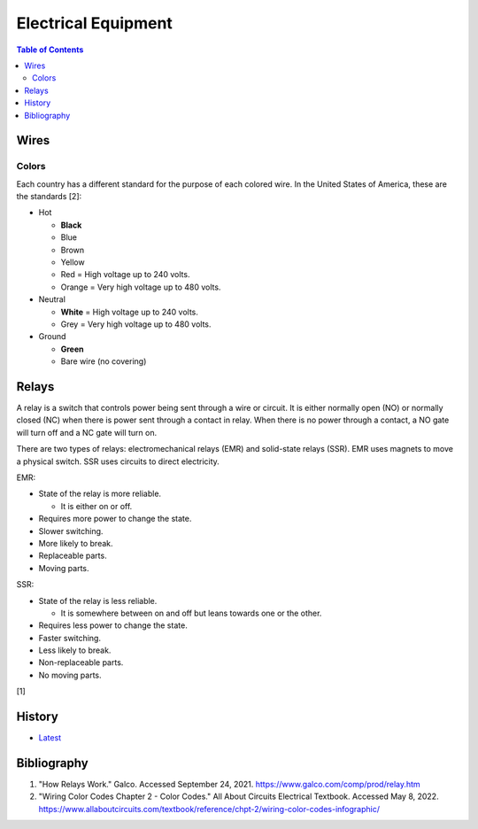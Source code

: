 Electrical Equipment
====================

.. contents:: Table of Contents

Wires
-----

Colors
~~~~~~

Each country has a different standard for the purpose of each colored wire. In the United States of America, these are the standards [2]:

-  Hot

   -  **Black**
   -  Blue
   -  Brown
   -  Yellow
   -  Red = High voltage up to 240 volts.
   -  Orange = Very high voltage up to 480 volts.

-  Neutral

   -  **White** = High voltage up to 240 volts.
   -  Grey = Very high voltage up to 480 volts.

-  Ground

   -  **Green**
   -  Bare wire (no covering)

Relays
------

A relay is a switch that controls power being sent through a wire or circuit. It is either normally open (NO) or normally closed (NC) when there is power sent through a contact in relay. When there is no power through a contact, a NO gate will turn off and a NC gate will turn on.

There are two types of relays: electromechanical relays (EMR) and solid-state relays (SSR). EMR uses magnets to move a physical switch. SSR uses circuits to direct electricity.

EMR:

-  State of the relay is more reliable.

   -  It is either on or off.

-  Requires more power to change the state.
-  Slower switching.
-  More likely to break.
-  Replaceable parts.
-  Moving parts.

SSR:

-  State of the relay is less reliable.

   -  It is somewhere between on and off but leans towards one or the other.

-  Requires less power to change the state.
-  Faster switching.
-  Less likely to break.
-  Non-replaceable parts.
-  No moving parts.

[1]

History
-------

-  `Latest <https://github.com/LukeShortCloud/rootpages/commits/main/src/computer_hardware/electrical_equipment.rst>`__

Bibliography
------------

1. "How Relays Work." Galco. Accessed September 24, 2021. https://www.galco.com/comp/prod/relay.htm
2. "Wiring Color Codes Chapter 2 - Color Codes." All About Circuits Electrical Textbook. Accessed May 8, 2022. https://www.allaboutcircuits.com/textbook/reference/chpt-2/wiring-color-codes-infographic/
